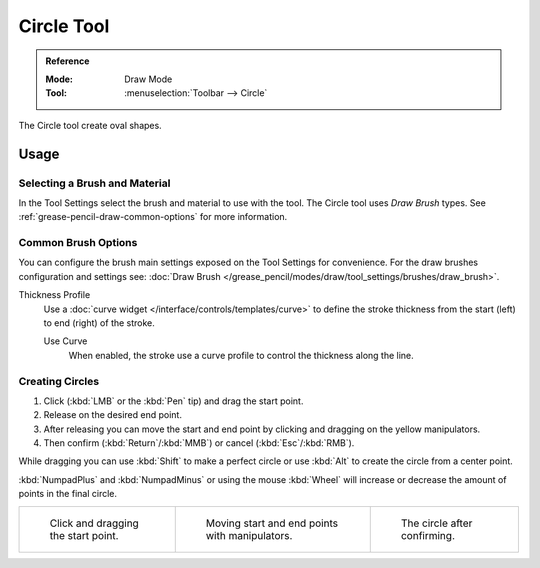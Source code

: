 .. _tool-grease-pencil-draw-circle:

***********
Circle Tool
***********

.. admonition:: Reference
   :class: refbox

   :Mode:      Draw Mode
   :Tool:      :menuselection:`Toolbar --> Circle`

The Circle tool create oval shapes.


Usage
=====

Selecting a Brush and Material
------------------------------

In the Tool Settings select the brush and material to use with the tool.
The Circle tool uses *Draw Brush* types.
See :ref:`grease-pencil-draw-common-options` for more information.


Common Brush Options
--------------------

You can configure the brush main settings exposed on the Tool Settings for convenience.
For the draw brushes configuration and settings see:
:doc:`Draw Brush </grease_pencil/modes/draw/tool_settings/brushes/draw_brush>`.

Thickness Profile
   Use a :doc:`curve widget </interface/controls/templates/curve>` to define the stroke thickness
   from the start (left) to end (right) of the stroke.

   Use Curve
      When enabled, the stroke use a curve profile to control the thickness along the line.


Creating Circles
----------------

#. Click (:kbd:`LMB` or the :kbd:`Pen` tip) and drag the start point.
#. Release on the desired end point.
#. After releasing you can move the start and end point by clicking and dragging on the yellow manipulators.
#. Then confirm (:kbd:`Return`/:kbd:`MMB`) or cancel (:kbd:`Esc`/:kbd:`RMB`).

While dragging you can use :kbd:`Shift` to make a perfect circle
or use :kbd:`Alt` to create the circle from a center point.

:kbd:`NumpadPlus` and :kbd:`NumpadMinus` or using the mouse :kbd:`Wheel`
will increase or decrease the amount of points in the final circle.

.. list-table::

   * - .. figure:: /images/grease-pencil_modes_draw_tool-settings_circle_01.png
          :width: 200px

          Click and dragging the start point.

     - .. figure:: /images/grease-pencil_modes_draw_tool-settings_circle_02.png
          :width: 200px

          Moving start and end points with manipulators.

     - .. figure:: /images/grease-pencil_modes_draw_tool-settings_circle_03.png
          :width: 200px

          The circle after confirming.
